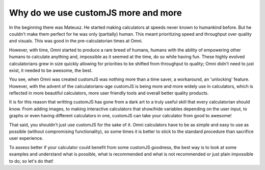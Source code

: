 .. _whycjs:
Why do we use customJS more and more
------------------------------------

In the beginning there was Mateusz. He started making calculators at speeds never known to humankind before. But he couldn't make them perfect for he was only (partially) human. This meant prioritizing speed and throughput over quality and visuals. This was good in the pre-calculatorian times at Omni.

However, with time, Omni started to produce a rare breed of humans, humans with the ability of empowering other humans to calculate anything and, impossible as it seemed at the time, do so while having fun. These highly evolved calculatorians grew in size quickly allowing for priorities to be shifted from throughput to quality; Omni didn't need to just exist, it needed to be awesome, the best.

You see, when Omni was created customJS was nothing more than a time saver, a workaround, an 'unlocking' feature. However, with the advent of the calculatorians-age customJS is being more and more widely use in calculators, which is reflected in more beautiful calculators, more user friendly tools and overall better quality products. 

It is for this reason that writting customJS has gone from a dark art to a truly useful skill that every calculatorian should know. From adding images, to making interactive calculators that show/hide variables depending on the user input, to graphs or even having different calculators in one, customJS can take your calculator from good to awesome!

That said, you shouldn't just use customJS for the sake of it. Omni calculators have to be as simple and easy to use as possible (without compromising functionality), so some times it is better to stick to the standard procedure than sacrifice user experience. 

To assess better if your calculator could benefit from some customJS goodness, the best way is to look at some examples and understand what is possible, what is recommended and what is not recommended or just plain impossible to do; so let's do that!

